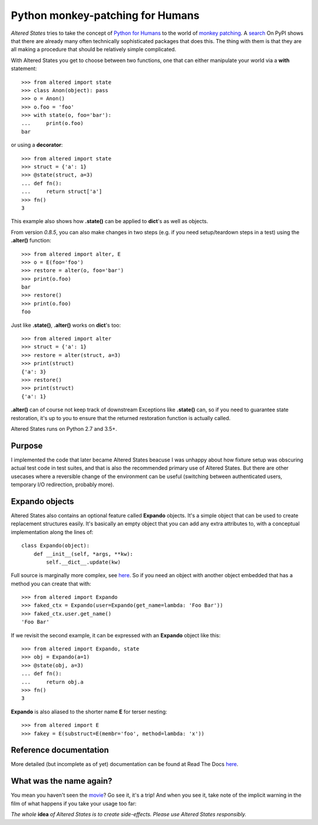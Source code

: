 ===================================
 Python monkey-patching for Humans
===================================

*Altered States* tries to take the concept of `Python for Humans
<http://python-for-humans.heroku.com/>`_ to the world of `monkey
patching <http://en.wikipedia.org/wiki/Monkey_patch>`_. A `search
<http://pypi.python.org/pypi?%3Aaction=search&term=monkey+patch>`_ On
PyPI shows that there are already many often technically sophisticated
packages that does this. The thing with them is that they are all
making a procedure that should be relatively simple complicated.

With Altered States you get to choose between two functions, one that
can either manipulate your world via a **with** statement::

    >>> from altered import state
    >>> class Anon(object): pass
    >>> o = Anon()
    >>> o.foo = 'foo'
    >>> with state(o, foo='bar'):
    ...     print(o.foo)
    bar

or using a **decorator**::

    >>> from altered import state
    >>> struct = {'a': 1}
    >>> @state(struct, a=3)
    ... def fn():
    ...     return struct['a']
    >>> fn()
    3

This example also shows how **.state()** can be applied to **dict**'s
as well as objects.

From version `0.8.5`, you can also make changes in two steps (e.g. if
you need setup/teardown steps in a test) using the
**.alter()** function::

    >>> from altered import alter, E
    >>> o = E(foo='foo')
    >>> restore = alter(o, foo='bar')
    >>> print(o.foo)
    bar
    >>> restore()
    >>> print(o.foo)
    foo

Just like **.state()**, **.alter()** works on **dict**'s too::

    >>> from altered import alter
    >>> struct = {'a': 1}
    >>> restore = alter(struct, a=3)
    >>> print(struct)
    {'a': 3}
    >>> restore()
    >>> print(struct)
    {'a': 1}

**.alter()** can of course not keep track of downstream Exceptions
like **.state()** can, so if you need to guarantee state restoration,
it's up to you to ensure that the returned restoration function is
actually called.

Altered States runs on Python 2.7 and 3.5+.

Purpose
-------

I implemented the code that later became Altered States beacuse I was
unhappy about how fixture setup was obscuring actual test code in test
suites, and that is also the recommended primary use of Altered
States. But there are other usecases where a reversible change of the
environment can be useful (switching between authenticated users,
temporary I/O redirection, probably more).

Expando objects
---------------

Altered States also contains an optional feature called **Expando**
objects. It's a simple object that can be used to create replacement
structures easily. It's basically an empty object that you can add any
extra attributes to, with a conceptual implementation along the lines
of::

   class Expando(object):
       def __init__(self, *args, **kw):
           self.__dict__.update(kw)

Full source is marginally more complex, see `here
<https://github.com/Plexical/altered.states/blob/master/altered/base.py#L1>`_. So
if you need an object with another object embedded that has a method
you can create that with::

    >>> from altered import Expando
    >>> faked_ctx = Expando(user=Expando(get_name=lambda: 'Foo Bar'))
    >>> faked_ctx.user.get_name()
    'Foo Bar'

If we revisit the second example, it can be expressed with an
**Expando** object like this::

    >>> from altered import Expando, state
    >>> obj = Expando(a=1)
    >>> @state(obj, a=3)
    ... def fn():
    ...     return obj.a
    >>> fn()
    3

**Expando** is also aliased to the shorter name **E** for terser
nesting::

   >>> from altered import E
   >>> fakey = E(substruct=E(membr='foo', method=lambda: 'x'))

Reference documentation
-----------------------

More detailed (but incomplete as of yet) documentation can be found at
Read The Docs `here <http://altered-states.rtfd.org>`_.

What was the name again?
------------------------

You mean you haven't seen the `movie
<http://www.imdb.com/title/tt0080360/>`_? Go see it, it's a trip! And
when you see it, take note of the implicit warning in the film of what
happens if you take your usage too far:

*The whole* **idea** *of Altered States is to create
side-effects. Please use Altered States responsibly.*
